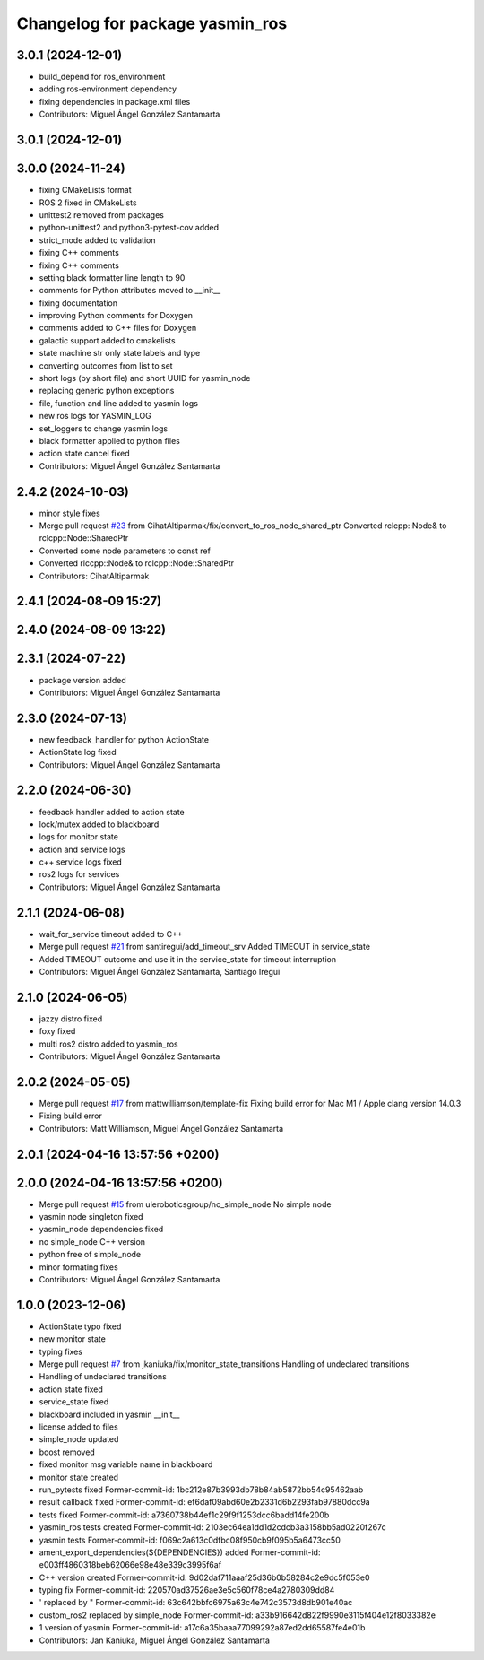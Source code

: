^^^^^^^^^^^^^^^^^^^^^^^^^^^^^^^^
Changelog for package yasmin_ros
^^^^^^^^^^^^^^^^^^^^^^^^^^^^^^^^

3.0.1 (2024-12-01)
-----------
* build_depend for ros_environment
* adding ros-environment dependency
* fixing dependencies in package.xml files
* Contributors: Miguel Ángel González Santamarta

3.0.1 (2024-12-01)
------------------

3.0.0 (2024-11-24)
------------------
* fixing CMakeLists format
* ROS 2 fixed in CMakeLists
* unittest2 removed from packages
* python-unittest2 and python3-pytest-cov added
* strict_mode added to validation
* fixing C++ comments
* fixing C++ comments
* setting black formatter line length to 90
* comments for Python attributes moved to __init\_\_
* fixing documentation
* improving Python comments for Doxygen
* comments added to C++ files for Doxygen
* galactic support added to cmakelists
* state machine str only state labels and type
* converting outcomes from list to set
* short logs (by short file) and short UUID for yasmin_node
* replacing generic python exceptions
* file, function and line added to yasmin logs
* new ros logs for YASMIN_LOG
* set_loggers to change yasmin logs
* black formatter applied to python files
* action state cancel fixed
* Contributors: Miguel Ángel González Santamarta

2.4.2 (2024-10-03)
------------------
* minor style fixes
* Merge pull request `#23 <https://github.com/uleroboticsgroup/yasmin/issues/23>`_ from CihatAltiparmak/fix/convert_to_ros_node_shared_ptr
  Converted rclcpp::Node& to rclcpp::Node::SharedPtr
* Converted some node parameters to const ref
* Converted rlccpp::Node& to rclcpp::Node::SharedPtr
* Contributors: CihatAltiparmak

2.4.1 (2024-08-09 15:27)
------------------------

2.4.0 (2024-08-09 13:22)
------------------------

2.3.1 (2024-07-22)
------------------
* package version added
* Contributors: Miguel Ángel González Santamarta

2.3.0 (2024-07-13)
------------------
* new feedback_handler for python ActionState
* ActionState log fixed
* Contributors: Miguel Ángel González Santamarta

2.2.0 (2024-06-30)
------------------
* feedback handler added to action state
* lock/mutex added to blackboard
* logs for monitor state
* action and service logs
* c++ service logs fixed
* ros2 logs for services
* Contributors: Miguel Ángel González Santamarta

2.1.1 (2024-06-08)
------------------
* wait_for_service timeout added to C++
* Merge pull request `#21 <https://github.com/uleroboticsgroup/yasmin/issues/21>`_ from santiregui/add_timeout_srv
  Added TIMEOUT in service_state
* Added TIMEOUT outcome and use it in the service_state for timeout interruption
* Contributors: Miguel Ángel González Santamarta, Santiago Iregui

2.1.0 (2024-06-05)
------------------
* jazzy distro fixed
* foxy fixed
* multi ros2 distro added to yasmin_ros
* Contributors: Miguel Ángel González Santamarta

2.0.2 (2024-05-05)
------------------
* Merge pull request `#17 <https://github.com/uleroboticsgroup/yasmin/issues/17>`_ from mattwilliamson/template-fix
  Fixing build error for Mac M1 / Apple clang version 14.0.3
* Fixing build error
* Contributors: Matt Williamson, Miguel Ángel González Santamarta

2.0.1 (2024-04-16 13:57:56 +0200)
---------------------------------

2.0.0 (2024-04-16 13:57:56 +0200)
---------------------------------
* Merge pull request `#15 <https://github.com/uleroboticsgroup/yasmin/issues/15>`_ from uleroboticsgroup/no_simple_node
  No simple node
* yasmin node singleton fixed
* yasmin_node dependencies fixed
* no simple_node C++ version
* python free of simple_node
* minor formating fixes
* Contributors: Miguel Ángel González Santamarta

1.0.0 (2023-12-06)
------------------
* ActionState typo fixed
* new monitor state
* typing fixes
* Merge pull request `#7 <https://github.com/uleroboticsgroup/yasmin/issues/7>`_ from jkaniuka/fix/monitor_state_transitions
  Handling of undeclared transitions
* Handling of undeclared transitions
* action state fixed
* service_state fixed
* blackboard included in yasmin __init\_\_
* license added to files
* simple_node updated
* boost removed
* fixed monitor msg variable name in blackboard
* monitor state created
* run_pytests fixed
  Former-commit-id: 1bc212e87b3993db78b84ab5872bb54c95462aab
* result callback fixed
  Former-commit-id: ef6daf09abd60e2b2331d6b2293fab97880dcc9a
* tests fixed
  Former-commit-id: a7360738b44ef1c29f9f1253dcc6badd14fe200b
* yasmin_ros tests created
  Former-commit-id: 2103ec64ea1dd1d2cdcb3a3158bb5ad0220f267c
* yasmin tests
  Former-commit-id: f069c2a613c0dfbc08f950cb9f095b5a6473cc50
* ament_export_dependencies(${DEPENDENCIES}) added
  Former-commit-id: e003ff4860318beb62066e98e48e339c3995f6af
* C++ version created
  Former-commit-id: 9d02daf711aaaf25d36b0b58284c2e9dc5f053e0
* typing fix
  Former-commit-id: 220570ad37526ae3e5c560f78ce4a2780309dd84
* ' replaced by "
  Former-commit-id: 63c642bbfc6975a63c4e742c3573d8db901e40ac
* custom_ros2 replaced by simple_node
  Former-commit-id: a33b916642d822f9990e3115f404e12f8033382e
* 1 version of yasmin
  Former-commit-id: a17c6a35baaa77099292a87ed2dd65587fe4e01b
* Contributors: Jan Kaniuka, Miguel Ángel González Santamarta
